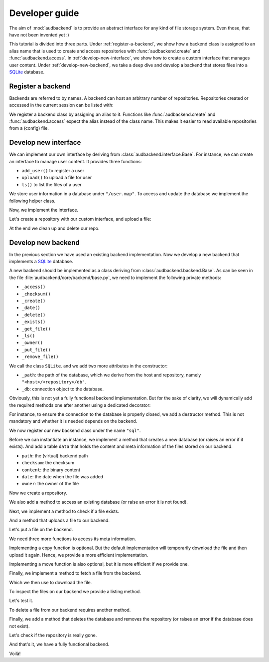 .. set temporal working directory
.. jupyter-execute::
    :hide-code:

    import os
    import audeer

    _cwd_root = os.getcwd()
    _tmp_root = audeer.mkdir(os.path.join("docs", "tmp-developer-guide"))
    os.chdir(_tmp_root)


.. _developer-guide:

Developer guide
===============

The aim of
:mod:`audbackend`
is to provide an
abstract interface for
any kind of file storage system.
Even those,
that have not been
invented yet :)

This tutorial is divided
into three parts.
Under :ref:`register-a-backend`,
we show how a backend class
is assigned to an alias name
that is used to create and access
repositories with
:func:`audbackend.create`
and
:func:`audbackend.access`.
In :ref:`develop-new-interface`,
we show how to create a custom interface
that manages user content.
Under :ref:`develop-new-backend`,
we take a deep dive
and develop a backend
that stores files into
a SQLite_ database.


.. _register-a-backend:

Register a backend
------------------

Backends are referred to by names.
A backend can host
an arbitrary number of repositories.
Repositories created or accessed
in the current session
can be listed with:

.. jupyter-execute::

    import audbackend

    list(audbackend.available())

We register a backend class
by assigning an alias to it.
Functions like
:func:`audbackend.create`
and
:func:`audbackend.access`
expect the alias instead
of the class name.
This makes it easier
to read available repositories
from a (config) file.

.. jupyter-execute::

    audbackend.register("files", audbackend.backend.FileSystem)
    list(audbackend.available())


.. _develop-new-interface:

Develop new interface
---------------------

We can implement our own interface
by deriving from
:class:`audbackend.interface.Base`.
For instance,
we can create an interface
to manage user content.
It provides three functions:

* ``add_user()`` to register a user
* ``upload()`` to upload a file for user
* ``ls()`` to list the files of a user

We store user information
in a database under
``"/user.map"``.
To access and update
the database
we implement the following
helper class.


.. jupyter-execute::

    import shelve

    class UserDB:
        r"""User database.

        Temporarily get user database
        and write changes back to the backend.

        """
        def __init__(self, backend: audbackend.backend.Base):
            self.backend = backend

        def __enter__(self) -> shelve.Shelf:
            if self.backend.exists("/user.db"):
                self.backend.get_file("/user.db", "~.db")
                self._map = shelve.open("~.db", flag="w", writeback=True)
            else:
                self._map = shelve.open("~.db", writeback=True)
            return self._map

        def __exit__(self, exc_type, exc_val, exc_tb):
            self._map.close()
            self.backend.put_file("~.db", "/user.db")
            os.remove("~.db")


Now,
we implement the interface.

.. jupyter-execute::

    class UserContent(audbackend.interface.Base):

        def add_user(self, username: str, password: str):
            r"""Add user to database."""
            with UserDB(self.backend) as map:
                map[username] = password

        def upload(self, username: str, password: str, path: str):
            r"""Upload user file."""
            with UserDB(self.backend) as map:
                if username not in map or map[username] != password:
                    raise ValueError("User does not exist or wrong password.")
                self.backend.put_file(path, f"/{username}/{os.path.basename(path)}")

        def ls(self, username: str) -> list:
            r"""List files of user."""
            with UserDB(self.backend) as map:
                if username not in map:
                    return []
            return self.backend.ls(f"/{username}/")


Let's create a repository
with our custom interface,
and upload a file:

.. jupyter-execute::

    import audeer

    audbackend.create("file-system", "./host", "repo")
    interface = audbackend.access("file-system", "./host", "repo", interface=UserContent)

    interface.add_user("audeering", "pa$$word")
    audeer.touch("local.txt")
    interface.upload("audeering", "pa$$word", "local.txt")
    interface.ls("audeering")


At the end we clean up and delete our repo.

.. jupyter-execute::

    audbackend.delete("file-system", "./host", "repo")


.. _develop-new-backend:

Develop new backend
-------------------

In the previous section
we have used an existing
backend implementation.
Now we develop a new backend
that implements
a SQLite_ database.

A new backend
should be implemented as a class
deriving from
:class:`audbackend.backend.Base`.
As can be seen in the file
:file:`audbackend/core/backend/base.py`,
we need to implement the following private methods:

* ``_access()``
* ``_checksum()``
* ``_create()``
* ``_date()``
* ``_delete()``
* ``_exists()``
* ``_get_file()``
* ``_ls()``
* ``_owner()``
* ``_put_file()``
* ``_remove_file()``

We call the class ``SQLite``.
and we add two more attributes
in the constructor:

* ``_path``: the path of the database,
  which we derive from the host and repository,
  namely ``"<host>/<repository>/db"``.
* ``_db``: connection object to the database.

.. jupyter-execute::

    import audbackend
    import os

    class SQLite(audbackend.backend.Base):

        def __init__(
                self,
                host: str,
                repository: str,
        ):
            super().__init__(host, repository)
            self._path = os.path.join(host, repository, "db")
            self._db = None


Obviously,
this is not yet a fully
functional backend implementation.
But for the sake of clarity,
we will dynamically add
the required methods one after another
using a dedicated decorator:

.. jupyter-execute::

    import functools

    def add_method(cls):
        def decorator(func):
            @functools.wraps(func)
            def wrapper(self, *args, **kwargs):
                return func(self, *args, **kwargs)
            setattr(cls, func.__name__, wrapper)
            return func
        return decorator

For instance,
to ensure the connection to the database
is properly closed,
we add a destructor method.
This is not mandatory
and whether it is needed
depends on the backend.

.. jupyter-execute::

    @add_method(SQLite)
    def __del__(self):
        if self._db is not None:
            self._db.close()


We now register our new backend class
under the name ``"sql"``.

.. jupyter-execute::

    audbackend.register("sql", SQLite)


Before we can instantiate an instance,
we implement a method that
creates a new database
(or raises an error if it exists).
And add a table ``data``
that holds the content
and meta information of the files
stored on our backend:

* ``path``: the (virtual) backend path
* ``checksum``: the checksum
* ``content``: the binary content
* ``date``: the date when the file was added
* ``owner``: the owner of the file

.. jupyter-execute::

    import errno
    import os
    import sqlite3 as sl

    @add_method(SQLite)
    def _create(
            self,
    ):
        if os.path.exists(self._path):
            raise FileExistsError(
                errno.EEXIST,
                os.strerror(errno.EEXIST),
                self._path,
            )
        os.mkdir(os.path.dirname(self._path))
        self._db = sl.connect(self._path)
        query = """
            CREATE TABLE data (
                path TEXT NOT NULL,
                checksum TEXT NOT NULL,
                content BLOB NOT NULL,
                date TEXT NOT NULL,
                owner TEXT NOT NULL,
                PRIMARY KEY (path)
            );
        """
        with self._db as db:
            db.execute(query)


Now we create a repository.

.. jupyter-execute::
    :hide-output:

    audbackend.create("sql", "./host", "repo")


We also add a method to access
an existing database
(or raise an error
it is not found).

.. jupyter-execute::

    @add_method(SQLite)
    def _access(
            self,
    ):
        if not os.path.exists(self._path):
            raise FileNotFoundError(
                errno.ENOENT,
                os.strerror(errno.ENOENT),
                self._path,
            )
        self._db = sl.connect(self._path)

    interface = audbackend.access("sql", "./host", "repo")


Next,
we implement a method to check
if a file exists.

.. jupyter-execute::

    @add_method(SQLite)
    def _exists(
            self,
            path: str,
    ) -> bool:
        with self._db as db:
            query = f"""
                SELECT EXISTS (
                    SELECT 1
                        FROM data
                        WHERE path="{path}"
                );
            """
            result = db.execute(query).fetchone()[0] == 1
        return result

    interface.exists("/file.txt", "1.0.0")


And a method that uploads
a file to our backend.

.. jupyter-execute::

    import datetime
    import getpass

    @add_method(SQLite)
    def _put_file(
            self,
            src_path: str,
            dst_path: str,
            checksum: str,
            verbose: bool,
    ):
        with self._db as db:
            with open(src_path, "rb") as file:
                content = file.read()
            query = """
                INSERT INTO data (path, checksum, content, date, owner)
                VALUES (?, ?, ?, ?, ?)
            """
            owner = getpass.getuser()
            date = datetime.datetime.today().strftime("%Y-%m-%d")
            data = (dst_path, checksum, content, date, owner)
            db.execute(query, data)


Let's put a file on the backend.

.. jupyter-execute::

    file = audeer.touch("file.txt")
    interface.put_file(file, "/file.txt", "1.0.0")
    interface.exists("/file.txt", "1.0.0")


We need three more functions
to access its meta information.

.. jupyter-execute::

    @add_method(SQLite)
    def _checksum(
            self,
            path: str,
    ) -> str:
        with self._db as db:
            query = f"""
                SELECT checksum
                FROM data
                WHERE path="{path}"
            """
            checksum = db.execute(query).fetchone()[0]
        return checksum

    interface.checksum("/file.txt", "1.0.0")

.. jupyter-execute::

    @add_method(SQLite)
    def _date(
            self,
            path: str,
    ) -> str:
        with self._db as db:
            query = f"""
                SELECT date
                FROM data
                WHERE path="{path}"
            """
            date = db.execute(query).fetchone()[0]
        return date

    interface.date("/file.txt", "1.0.0")

.. jupyter-execute::

    @add_method(SQLite)
    def _owner(
            self,
            path: str,
    ) -> str:
        with self._db as db:
            query = f"""
                SELECT owner
                FROM data
                WHERE path="{path}"
            """
            owner = db.execute(query).fetchone()[0]
        return owner

    interface.owner("/file.txt", "1.0.0")


Implementing a copy function is optional.
But the default implementation
will temporarily download the file
and then upload it again.
Hence,
we provide a more efficient implementation.

.. jupyter-execute::

    @add_method(SQLite)
    def _copy_file(
            self,
            src_path: str,
            dst_path: str,
            verbose: bool,
    ):
        with self._db as db:
            query = f"""
                SELECT *
                FROM data
                WHERE path="{src_path}"
            """
            (_, checksum, content, _, owner) = db.execute(query).fetchone()
            date = datetime.datetime.today().strftime("%Y-%m-%d")
            query = """
                INSERT INTO data (path, checksum, content, date, owner)
                VALUES (?, ?, ?, ?, ?)
            """
            data = (dst_path, checksum, content, date, owner)
            db.execute(query, data)

    interface.copy_file("/file.txt", "/copy/file.txt", version="1.0.0")
    interface.exists("/copy/file.txt", "1.0.0")


Implementing a move function is also optional,
but it is more efficient if we provide one.

.. jupyter-execute::

    @add_method(SQLite)
    def _move_file(
            self,
            src_path: str,
            dst_path: str,
            verbose: bool,
    ):
        with self._db as db:
            query = f"""
                UPDATE data
                SET path="{dst_path}"
                WHERE path="{src_path}"
            """
            db.execute(query)

    interface.move_file("/copy/file.txt", "/move/file.txt", version="1.0.0")
    interface.exists("/move/file.txt", "1.0.0")


Finally,
we implement a method
to fetch a file
from the backend.

.. jupyter-execute::

    @add_method(SQLite)
    def _get_file(
            self,
            src_path: str,
            dst_path: str,
            verbose: bool,
    ):
        with self._db as db:
            query = f"""
                SELECT content
                FROM data
                WHERE path="{src_path}"
            """
            content = db.execute(query).fetchone()[0]
            with open(dst_path, "wb") as fp:
                fp.write(content)


Which we then use to download the file.

.. jupyter-execute::

    file = interface.get_file("/file.txt", "local.txt", "1.0.0")


To inspect the files
on our backend
we provide a listing method.

.. jupyter-execute::

    import typing

    @add_method(SQLite)
    def _ls(
            self,
            path: str,
    ) -> typing.List[str]:

        with self._db as db:

            # list all files and versions under sub-path
            query = f"""
                SELECT path
                FROM data
                WHERE path
                LIKE ? || "%"
            """
            ls = db.execute(query, [path]).fetchall()
            ls = [x[0] for x in ls]

        return ls


Let's test it.

.. jupyter-execute::

    interface.ls("/")

.. jupyter-execute::

    interface.ls("/file.txt")


To delete a file
from our backend
requires another method.

.. jupyter-execute::

    @add_method(SQLite)
    def _remove_file(
            self,
            path: str,
    ):
        with self._db as db:
            query = f"""
                DELETE
                FROM data
                WHERE path="{path}"
            """
            db.execute(query)

    interface.remove_file("/file.txt", "1.0.0")
    interface.ls("/")


Finally,
we add a method that
deletes the database
and removes the repository
(or raises an error
if the database does not exist).

.. jupyter-execute::

    @add_method(SQLite)
    def _delete(
            self,
    ):
        if not os.path.exists(self._path):
            raise FileNotFoundError(
                errno.ENOENT,
                os.strerror(errno.ENOENT),
                self._path,
            )
        os.remove(self._path)
        os.rmdir(os.path.dirname(self._path))

    audbackend.delete("sql", "./host", "repo")


Let's check if the repository
is really gone.

.. jupyter-execute::

    try:
        audbackend.access("sql", "./host", "repo")
    except audbackend.BackendError as ex:
        display(str(ex.exception))


And that's it,
we have a fully functional backend.

Voilà!


.. reset working directory and clean up
.. jupyter-execute::
    :hide-code:

    import shutil
    os.chdir(_cwd_root)
    shutil.rmtree(_tmp_root)


.. _SQLite: https://sqlite.org/index.html
